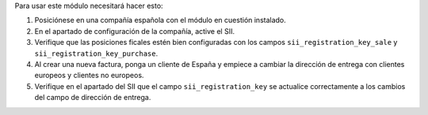 Para usar este módulo necesitará hacer esto:

#. Posiciónese en una compañía española con el módulo en cuestión instalado.
#. En el apartado de configuración de la compañía, active el SII.
#. Verifique que las posiciones ficales estén bien configuradas con los campos ``sii_registration_key_sale`` y ``sii_registration_key_purchase``.
#. Al crear una nueva factura, ponga un cliente de España y empiece a cambiar la dirección de entrega con clientes europeos y clientes no europeos.
#. Verifique en el apartado del SII que el campo ``sii_registration_key`` se actualice correctamente a los cambios del campo de dirección de entrega.
